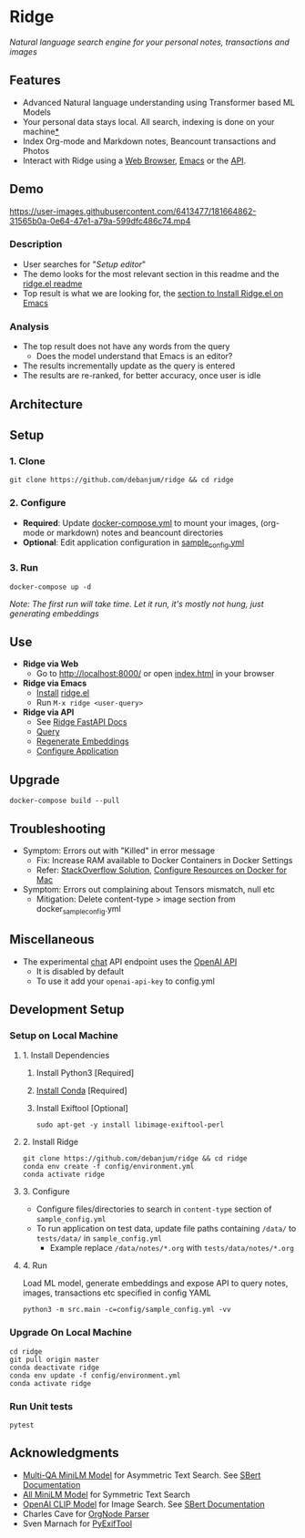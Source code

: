 [[https://github.com/debanjum/ridge/actions/workflows/test.yml/badge.svg]] [[https://github.com/debanjum/ridge/actions/workflows/build.yml/badge.svg]]

* Ridge
  /Natural language search engine for your personal notes, transactions and images/

** Features
  - Advanced Natural language understanding using Transformer based ML Models
  - Your personal data stays local. All search, indexing is done on your machine[[https://github.com/debanjum/ridge#miscellaneous][*]]
  - Index Org-mode and Markdown notes, Beancount transactions and Photos
  - Interact with Ridge using a [[./src/interface/web/index.html][Web Browser]], [[./src/interface/emacs/ridge.el][Emacs]] or the [[http://localhost:8000/docs][API]]. 

** Demo
   https://user-images.githubusercontent.com/6413477/181664862-31565b0a-0e64-47e1-a79a-599dfc486c74.mp4

*** Description
    - User searches for "/Setup editor/"
    - The demo looks for the most relevant section in this readme and the [[https://github.com/debanjum/ridge/tree/master/src/interface/emacs][ridge.el readme]]
    - Top result is what we are looking for, the [[https://github.com/debanjum/ridge/tree/master/src/interface/emacs#installation][section to Install Ridge.el on Emacs]]

*** Analysis
    - The top result does not have any words from the query
      - Does the model understand that Emacs is an editor?
    - The results incrementally update as the query is entered
    - The results are re-ranked, for better accuracy, once user is idle

** Architecture
   [[https://github.com/debanjum/ridge/blob/master/docs/ridge_architecture.png]]

** Setup

*** 1. Clone
    #+begin_src shell
      git clone https://github.com/debanjum/ridge && cd ridge
    #+end_src

*** 2. Configure
    - *Required*: Update [[./docker-compose.yml][docker-compose.yml]] to mount your images, (org-mode or markdown) notes and beancount directories
    - *Optional*: Edit application configuration in [[./config/sample_config.yml][sample_config.yml]]

*** 3. Run
    #+begin_src shell
    docker-compose up -d
    #+end_src

    /Note: The first run will take time. Let it run, it's mostly not hung, just generating embeddings/

** Use

   - *Ridge via Web*
     - Go to [[http://localhost:8000/]] or open [[./src/interface/web/index.html][index.html]] in your browser

   - *Ridge via Emacs*
     - [[https://github.com/debanjum/ridge/tree/master/src/interface/emacs#installation][Install]] [[./src/interface/emacs/ridge.el][ridge.el]]
     - Run ~M-x ridge <user-query>~

   - *Ridge via API*
     - See [[http://localhost:8000/docs][Ridge FastAPI Docs]]
     - [[http://localhost:8000/search?q=%22what%20is%20the%20meaning%20of%20life%22][Query]]
     - [[http://localhost:8000/regenerate?t=ledger][Regenerate Embeddings]]
     - [[https://localhost:8000/ui][Configure Application]]

** Upgrade
   #+begin_src shell
     docker-compose build --pull
   #+end_src

** Troubleshooting
   - Symptom: Errors out with "Killed" in error message
     - Fix: Increase RAM available to Docker Containers in Docker Settings
     - Refer: [[https://stackoverflow.com/a/50770267][StackOverflow Solution]], [[https://docs.docker.com/desktop/mac/#resources][Configure Resources on Docker for Mac]]
   - Symptom: Errors out complaining about Tensors mismatch, null etc
     - Mitigation: Delete content-type > image section from docker_sample_config.yml

** Miscellaneous
   - The experimental [[localhost:8000/chat][chat]] API endpoint uses the [[https://openai.com/api/][OpenAI API]]
     - It is disabled by default
     - To use it add your ~openai-api-key~ to config.yml

** Development Setup
*** Setup on Local Machine

**** 1. Install Dependencies
     1. Install Python3 [Required]
     2. [[https://docs.conda.io/projects/conda/en/latest/user-guide/install/index.html][Install Conda]] [Required]
     3. Install Exiftool [Optional]
        #+begin_src shell
        sudo apt-get -y install libimage-exiftool-perl
        #+end_src

**** 2. Install Ridge
       #+begin_src shell
       git clone https://github.com/debanjum/ridge && cd ridge
       conda env create -f config/environment.yml
       conda activate ridge
       #+end_src

**** 3. Configure
     - Configure files/directories to search in ~content-type~ section of ~sample_config.yml~
     - To run application on test data, update file paths containing ~/data/~ to ~tests/data/~ in  ~sample_config.yml~
       - Example replace ~/data/notes/*.org~ with ~tests/data/notes/*.org~

**** 4. Run
     Load ML model, generate embeddings and expose API to query notes, images, transactions etc specified in config YAML

     #+begin_src shell
     python3 -m src.main -c=config/sample_config.yml -vv
     #+end_src

*** Upgrade On Local Machine
    #+begin_src shell
      cd ridge
      git pull origin master
      conda deactivate ridge
      conda env update -f config/environment.yml
      conda activate ridge
    #+end_src

*** Run Unit tests
    #+begin_src shell
    pytest
    #+end_src

** Acknowledgments
   - [[https://huggingface.co/sentence-transformers/multi-qa-MiniLM-L6-cos-v1][Multi-QA MiniLM Model]] for Asymmetric Text Search. See [[https://www.sbert.net/examples/applications/retrieve_rerank/README.html][SBert Documentation]]
   - [[https://huggingface.co/sentence-transformers/all-MiniLM-L6-v2][All MiniLM Model]] for Symmetric Text Search
   - [[https://github.com/openai/CLIP][OpenAI CLIP Model]] for Image Search. See [[https://www.sbert.net/examples/applications/image-search/README.html][SBert Documentation]]
   - Charles Cave for [[http://members.optusnet.com.au/~charles57/GTD/orgnode.html][OrgNode Parser]]
   - Sven Marnach for [[https://github.com/smarnach/pyexiftool/blob/master/exiftool.py][PyExifTool]]
